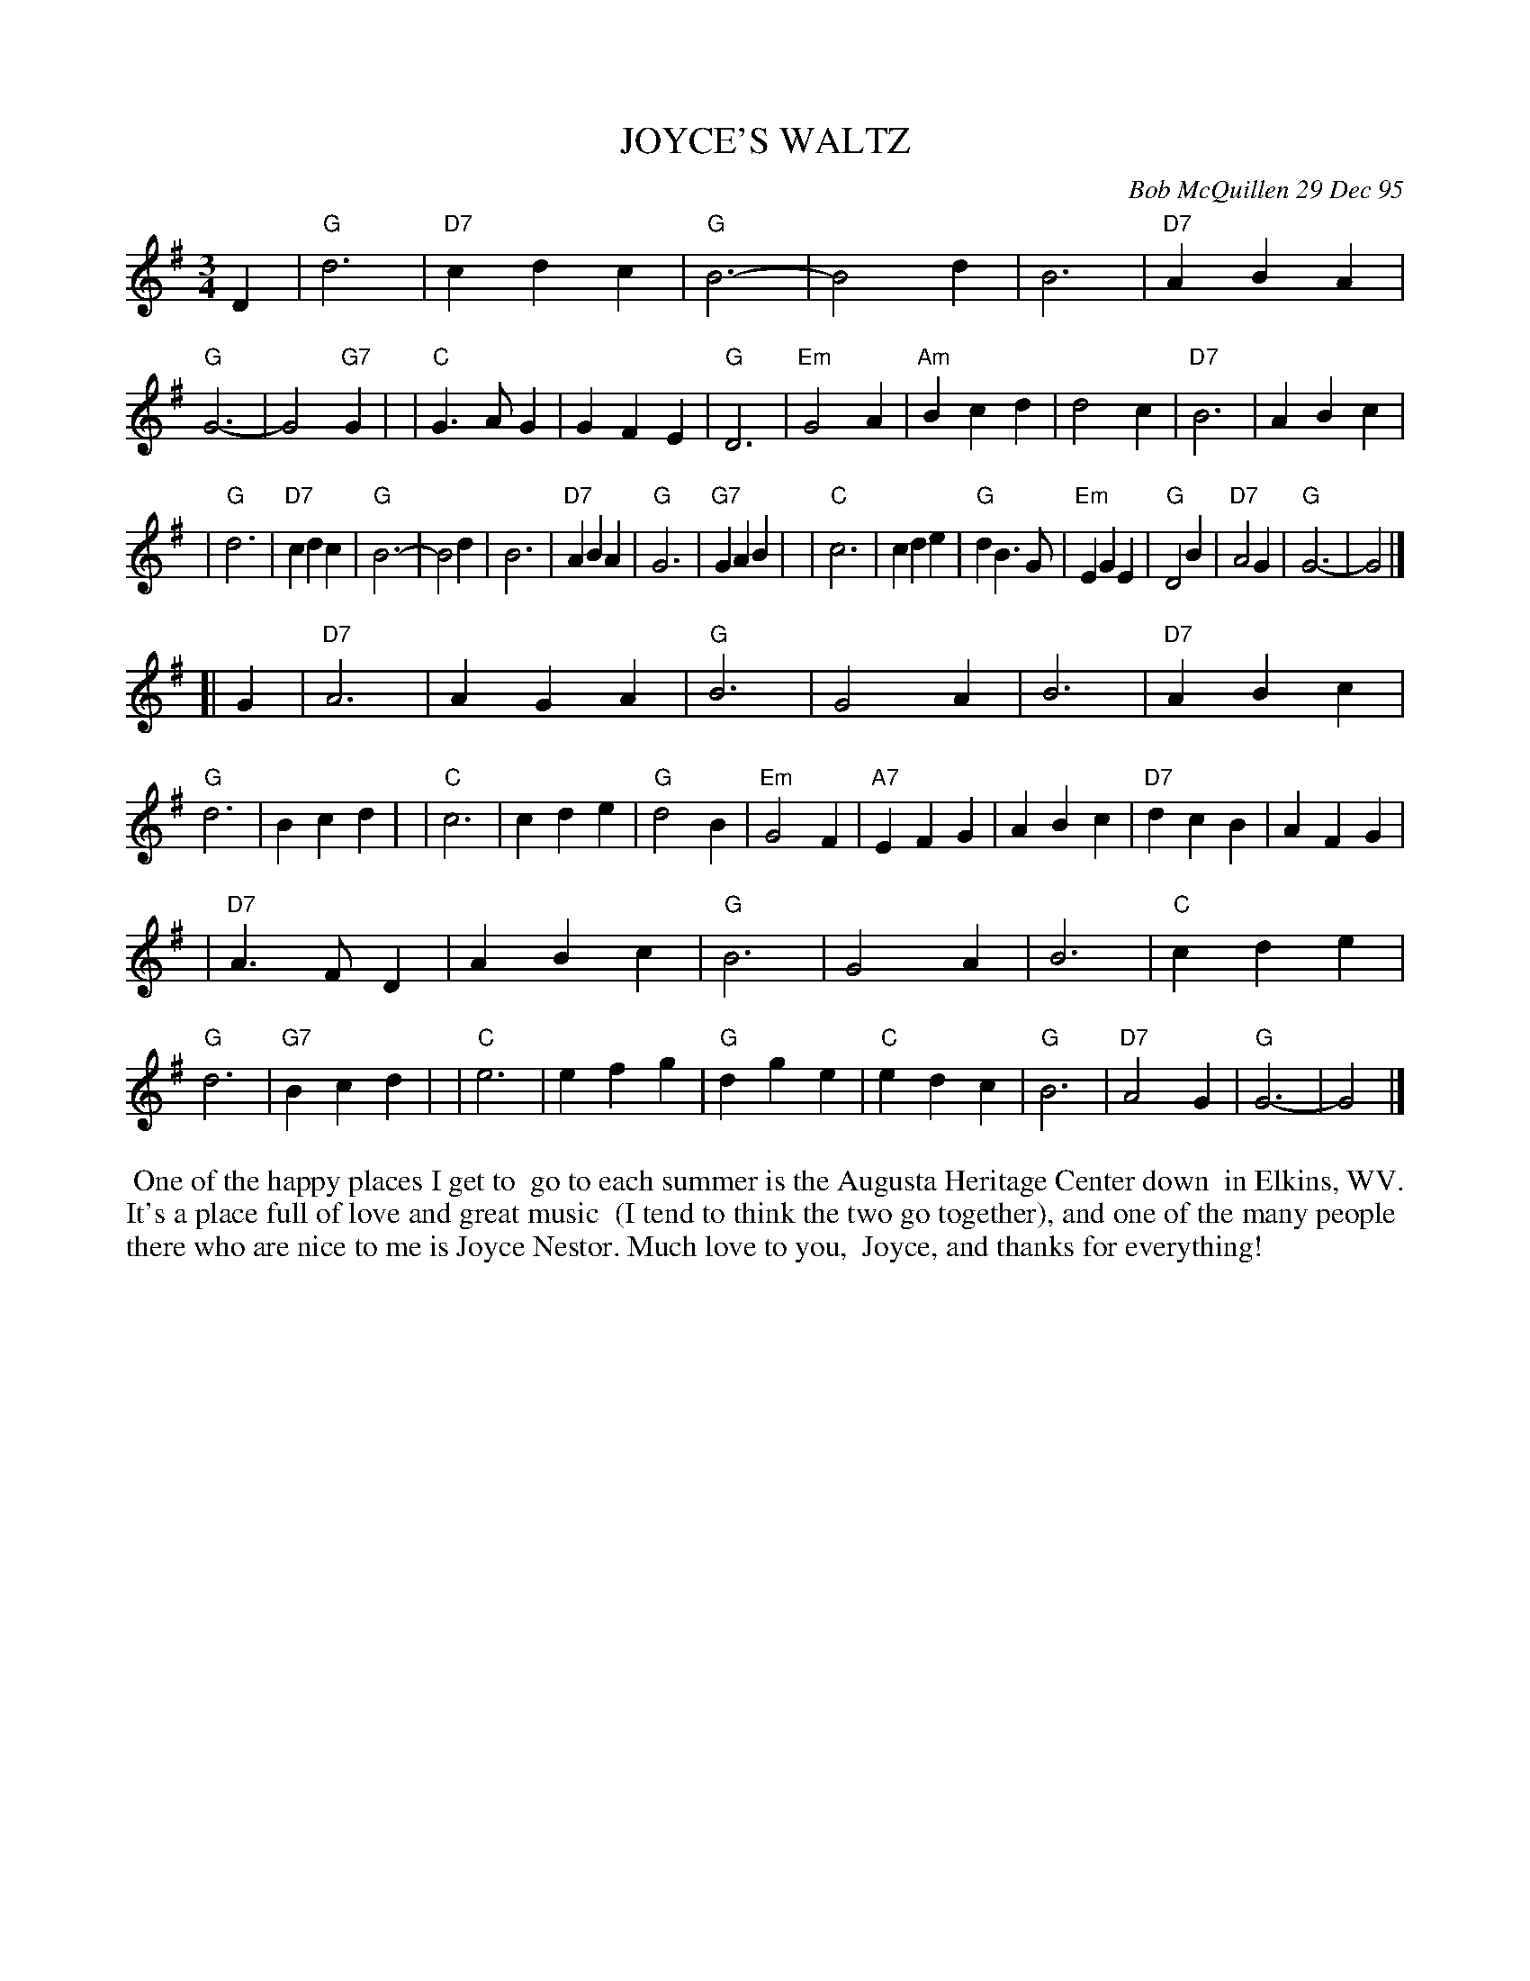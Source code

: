 X: 11048
T: JOYCE'S WALTZ
C: Bob McQuillen 29 Dec 95
B: Bob's Note Book 11 #48
R: waltz
Z: 2020 John Chambers <jc:trillian.mit.edu>
M: 3/4
L: 1/4
K: G
D \
| "G"d3 | "D7"cdc | "G"B3- | B2d | B3 | "D7"ABA | "G"G3- | G2"G7"G |\
| "C"G>AG | GFE | "G"D3 | "Em"G2A | "Am"Bcd | d2c | "D7"B3 | ABc |
| "G"d3 | "D7"cdc | "G"B3- | B2d | B3 | "D7"ABA | "G"G3 | "G7"GAB |\
| "C"c3 | cde | "G"dB>G | "Em"EGE | "G"D2B | "D7"A2G | "G"G3- | G2 |]
[| G \
| "D7"A3 | AGA | "G"B3 | G2A | B3 | "D7"ABc | "G"d3 | Bcd |\
| "C"c3 | cde | "G"d2B | "Em"G2F | "A7"EFG | ABc | "D7"dcB | AFG |
| "D7"A>FD | ABc | "G"B3 | G2A | B3 | "C"cde | "G"d3 | "G7"Bcd |\
| "C"e3 | efg | "G"dge | "C"edc | "G"B3 | "D7"A2G | "G"G3- | G2 |]
%%begintext align
%% One of the happy places I get to
%% go to each summer is the Augusta Heritage Center down
%% in Elkins, WV. It's a place full of love and great music
%% (I tend to think the two go together), and one of the many people
%% there who are nice to me is Joyce Nestor. Much love to you,
%% Joyce, and thanks for everything!
%%endtext
